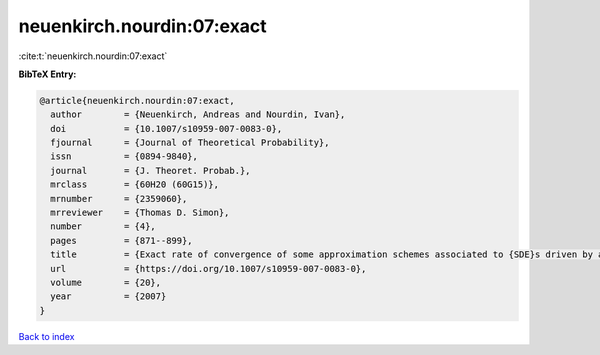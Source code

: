 neuenkirch.nourdin:07:exact
===========================

:cite:t:`neuenkirch.nourdin:07:exact`

**BibTeX Entry:**

.. code-block:: bibtex

   @article{neuenkirch.nourdin:07:exact,
     author        = {Neuenkirch, Andreas and Nourdin, Ivan},
     doi           = {10.1007/s10959-007-0083-0},
     fjournal      = {Journal of Theoretical Probability},
     issn          = {0894-9840},
     journal       = {J. Theoret. Probab.},
     mrclass       = {60H20 (60G15)},
     mrnumber      = {2359060},
     mrreviewer    = {Thomas D. Simon},
     number        = {4},
     pages         = {871--899},
     title         = {Exact rate of convergence of some approximation schemes associated to {SDE}s driven by a fractional {B}rownian motion},
     url           = {https://doi.org/10.1007/s10959-007-0083-0},
     volume        = {20},
     year          = {2007}
   }

`Back to index <../By-Cite-Keys.html>`_
